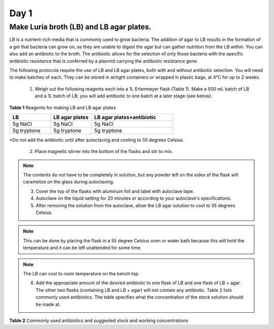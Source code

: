 =====
Day 1
=====
*****************************************
Make Luria broth (LB) and LB agar plates.
*****************************************

LB is a nutrient-rich media that is commonly used to grow bacteria. The addition of agar to LB results in the formation of a gel that bacteria can grow on, as they are unable to digest the agar but can gather nutrition from the LB within. You can also add an antibiotic to the broth. The antibiotic allows for the selection of only those bacteria with the specific antibiotic resistance that is conferred by a plasmid carrying the antibiotic resistance gene.

The following protocols require the use of LB and LB agar plates, both with and without antibiotic selection. You will need to make batches of each. They can be stored in airtight containers or wrapped in plastic bags, at 4°C for up to 2 weeks.

    1. Weigh out the following reagents each into a 1L Erlenmeyer flask (Table 1). Make a 500 mL batch of LB and a 1L batch of LB; you will add antibiotic to one batch at a later stage (see below).

**Table 1** Reagents for making LB and LB agar plates

.. list-table::
   :widths: 25 25 50
   :header-rows: 1

   * - LB
     - LB agar plates
     - LB agar plates+antibiotic
   * - 5g NaCl
     - 5g NaCl
     - 5g NaCl
   * - 5g tryptone
     - 5g tryptone
     - 5g tryptone

*Do not add the antibiotic until after autoclaving and cooling to 55 degrees Celsius.

    2. Place magnetic stirrer into the bottom of the flasks and stir to mix.

.. note:: The contents do not have to be completely in solution, but any powder left on the sides of the flask will caramelize on the glass during autoclaving.

    3. Cover the top of the flasks with aluminum foil and label with autoclave tape.

    4. Autoclave on the liquid setting for 20 minutes or according to your autoclave's specifications.

    5. After removing the solution from the autoclave, allow the LB agar solution to cool to 55 degrees Celsius.

.. note:: This can be done by placing the flask in a 55 degree Celsius oven or water bath because this will hold the temperature and it can be left unattended for some time.

.. note:: The LB can cool to room temperature on the bench top. 

    6. Add the appropriate amount of the desired antibiotic to one flask of LB and one flask of LB + agar. The other two flasks (containing LB and LB + agar) will not contain any antibiotic. Table 2 lists commonly used antibiotics. The table specifies what the concentration of the stock solution should be made at.  

**Table 2** Commonly used antibiotics and suggested stock and working concentrations
